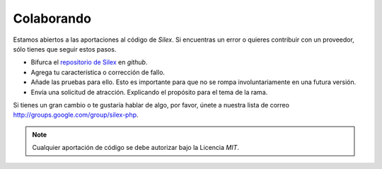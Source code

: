 Colaborando
===========

Estamos abiertos a las aportaciones al código de *Silex*. Si encuentras un error o quieres contribuir con un proveedor, sólo tienes que seguir estos pasos.

* Bifurca el `repositorio de Silex <https://github.com/fabpot/Silex>`_ en *github*.

* Agrega tu característica o corrección de fallo.

* Añade las pruebas para ello. Esto es importante para que no se rompa involuntariamente en una futura versión.

* Envía una solicitud de atracción. Explicando el propósito para el tema de la rama.

Si tienes un gran cambio o te gustaría hablar de algo, por favor, únete a nuestra lista de correo `<http://groups.google.com/group/silex-php>`_.

.. note::

    Cualquier aportación de código se debe autorizar bajo la Licencia *MIT*.
